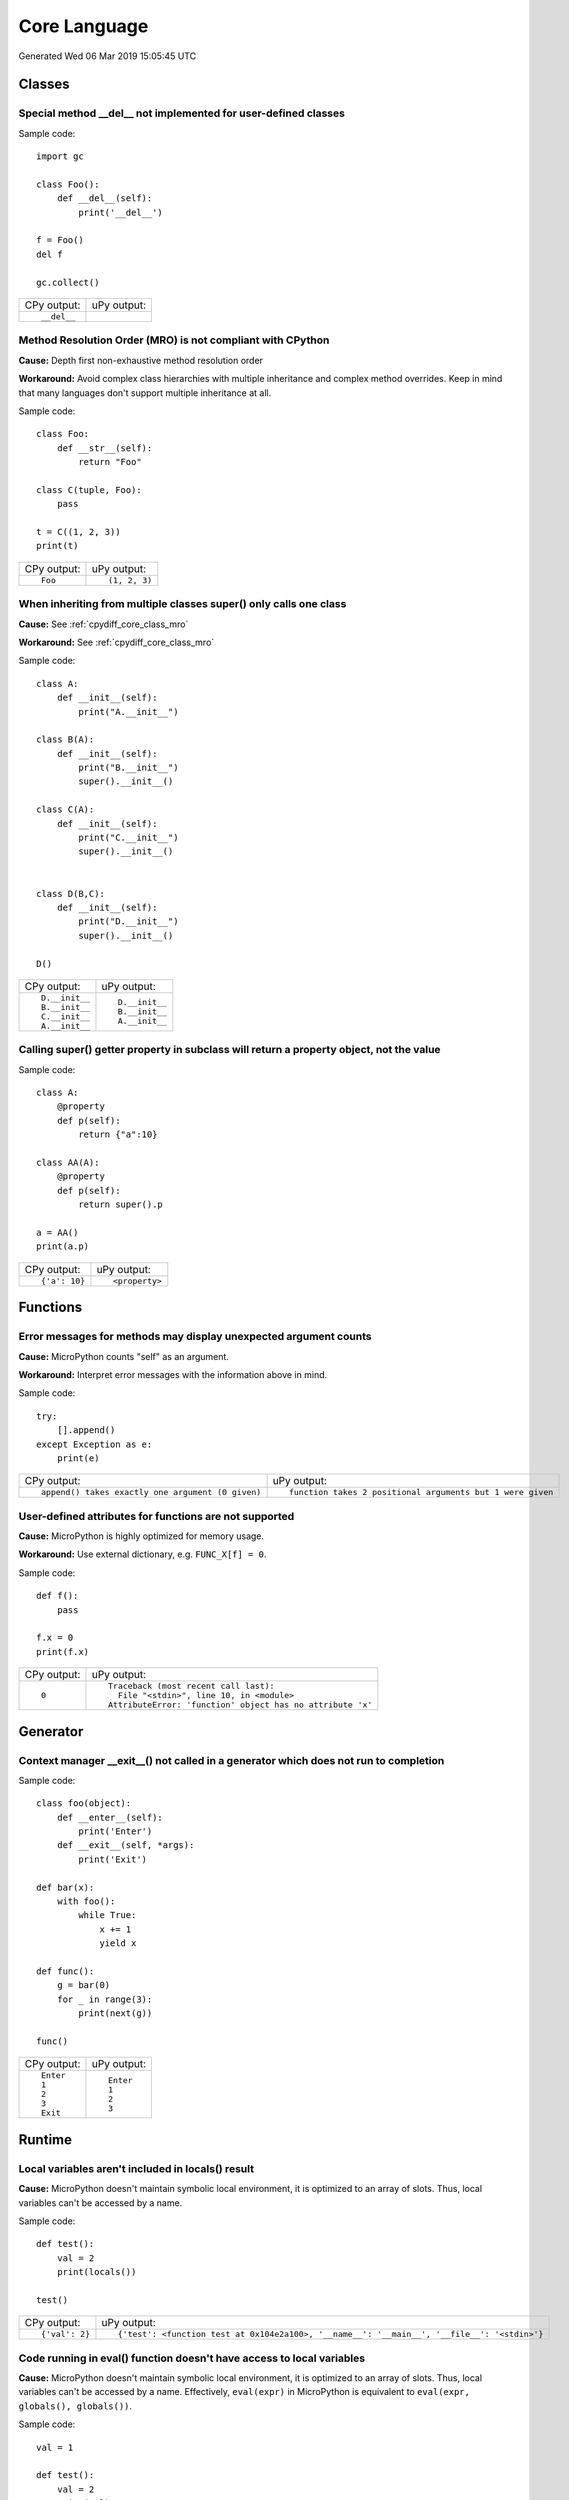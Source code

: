 .. This document was generated by tools/gen-cpydiff.py

Core Language
=============
Generated Wed 06 Mar 2019 15:05:45 UTC

Classes
-------

.. _cpydiff_core_class_delnotimpl:

Special method __del__ not implemented for user-defined classes
~~~~~~~~~~~~~~~~~~~~~~~~~~~~~~~~~~~~~~~~~~~~~~~~~~~~~~~~~~~~~~~

Sample code::

    import gc
    
    class Foo():
        def __del__(self):
            print('__del__')
    
    f = Foo()
    del f
    
    gc.collect()

+-------------+-------------+
| CPy output: | uPy output: |
+-------------+-------------+
| ::          |             |
|             |             |
|     __del__ |             |
+-------------+-------------+

.. _cpydiff_core_class_mro:

Method Resolution Order (MRO) is not compliant with CPython
~~~~~~~~~~~~~~~~~~~~~~~~~~~~~~~~~~~~~~~~~~~~~~~~~~~~~~~~~~~

**Cause:** Depth first non-exhaustive method resolution order

**Workaround:** Avoid complex class hierarchies with multiple inheritance and complex method overrides. Keep in mind that many languages don't support multiple inheritance at all.

Sample code::

    class Foo:
        def __str__(self):
            return "Foo"
    
    class C(tuple, Foo):
        pass
    
    t = C((1, 2, 3))
    print(t)

+-------------+---------------+
| CPy output: | uPy output:   |
+-------------+---------------+
| ::          | ::            |
|             |               |
|     Foo     |     (1, 2, 3) |
+-------------+---------------+

.. _cpydiff_core_class_supermultiple:

When inheriting from multiple classes super() only calls one class
~~~~~~~~~~~~~~~~~~~~~~~~~~~~~~~~~~~~~~~~~~~~~~~~~~~~~~~~~~~~~~~~~~

**Cause:** See :ref:`cpydiff_core_class_mro`

**Workaround:** See :ref:`cpydiff_core_class_mro`

Sample code::

    class A:
        def __init__(self):
            print("A.__init__")
    
    class B(A):
        def __init__(self):
            print("B.__init__")
            super().__init__()
    
    class C(A):
        def __init__(self):
            print("C.__init__")
            super().__init__()
    
    
    class D(B,C):
        def __init__(self):
            print("D.__init__")
            super().__init__()
    
    D()

+----------------+----------------+
| CPy output:    | uPy output:    |
+----------------+----------------+
| ::             | ::             |
|                |                |
|     D.__init__ |     D.__init__ |
|     B.__init__ |     B.__init__ |
|     C.__init__ |     A.__init__ |
|     A.__init__ |                |
+----------------+----------------+

.. _cpydiff_core_class_superproperty:

Calling super() getter property in subclass will return a property object, not the value
~~~~~~~~~~~~~~~~~~~~~~~~~~~~~~~~~~~~~~~~~~~~~~~~~~~~~~~~~~~~~~~~~~~~~~~~~~~~~~~~~~~~~~~~

Sample code::

    class A:
        @property
        def p(self):
            return {"a":10}
    
    class AA(A):
        @property
        def p(self):
            return super().p
    
    a = AA()
    print(a.p)

+---------------+----------------+
| CPy output:   | uPy output:    |
+---------------+----------------+
| ::            | ::             |
|               |                |
|     {'a': 10} |     <property> |
+---------------+----------------+

Functions
---------

.. _cpydiff_core_function_argcount:

Error messages for methods may display unexpected argument counts
~~~~~~~~~~~~~~~~~~~~~~~~~~~~~~~~~~~~~~~~~~~~~~~~~~~~~~~~~~~~~~~~~

**Cause:** MicroPython counts "self" as an argument.

**Workaround:** Interpret error messages with the information above in mind.

Sample code::

    try:
        [].append()
    except Exception as e:
        print(e)

+---------------------------------------------------+------------------------------------------------------------+
| CPy output:                                       | uPy output:                                                |
+---------------------------------------------------+------------------------------------------------------------+
| ::                                                | ::                                                         |
|                                                   |                                                            |
|     append() takes exactly one argument (0 given) |     function takes 2 positional arguments but 1 were given |
+---------------------------------------------------+------------------------------------------------------------+

.. _cpydiff_core_function_userattr:

User-defined attributes for functions are not supported
~~~~~~~~~~~~~~~~~~~~~~~~~~~~~~~~~~~~~~~~~~~~~~~~~~~~~~~

**Cause:** MicroPython is highly optimized for memory usage.

**Workaround:** Use external dictionary, e.g. ``FUNC_X[f] = 0``.

Sample code::

    def f():
        pass
    
    f.x = 0
    print(f.x)

+-------------+------------------------------------------------------------+
| CPy output: | uPy output:                                                |
+-------------+------------------------------------------------------------+
| ::          | ::                                                         |
|             |                                                            |
|     0       |     Traceback (most recent call last):                     |
|             |       File "<stdin>", line 10, in <module>                 |
|             |     AttributeError: 'function' object has no attribute 'x' |
+-------------+------------------------------------------------------------+

Generator
---------

.. _cpydiff_core_generator_noexit:

Context manager __exit__() not called in a generator which does not run to completion
~~~~~~~~~~~~~~~~~~~~~~~~~~~~~~~~~~~~~~~~~~~~~~~~~~~~~~~~~~~~~~~~~~~~~~~~~~~~~~~~~~~~~

Sample code::

    class foo(object):
        def __enter__(self):
            print('Enter')
        def __exit__(self, *args):
            print('Exit')
    
    def bar(x):
        with foo():
            while True:
                x += 1
                yield x
    
    def func():
        g = bar(0)
        for _ in range(3):
            print(next(g))
    
    func()

+-------------+-------------+
| CPy output: | uPy output: |
+-------------+-------------+
| ::          | ::          |
|             |             |
|     Enter   |     Enter   |
|     1       |     1       |
|     2       |     2       |
|     3       |     3       |
|     Exit    |             |
+-------------+-------------+

Runtime
-------

.. _cpydiff_core_locals:

Local variables aren't included in locals() result
~~~~~~~~~~~~~~~~~~~~~~~~~~~~~~~~~~~~~~~~~~~~~~~~~~

**Cause:** MicroPython doesn't maintain symbolic local environment, it is optimized to an array of slots. Thus, local variables can't be accessed by a name.

Sample code::

    def test():
        val = 2
        print(locals())
    
    test()

+----------------+---------------------------------------------------------------------------------------------+
| CPy output:    | uPy output:                                                                                 |
+----------------+---------------------------------------------------------------------------------------------+
| ::             | ::                                                                                          |
|                |                                                                                             |
|     {'val': 2} |     {'test': <function test at 0x104e2a100>, '__name__': '__main__', '__file__': '<stdin>'} |
+----------------+---------------------------------------------------------------------------------------------+

.. _cpydiff_core_locals_eval:

Code running in eval() function doesn't have access to local variables
~~~~~~~~~~~~~~~~~~~~~~~~~~~~~~~~~~~~~~~~~~~~~~~~~~~~~~~~~~~~~~~~~~~~~~

**Cause:** MicroPython doesn't maintain symbolic local environment, it is optimized to an array of slots. Thus, local variables can't be accessed by a name. Effectively, ``eval(expr)`` in MicroPython is equivalent to ``eval(expr, globals(), globals())``.

Sample code::

    val = 1
    
    def test():
        val = 2
        print(val)
        eval("print(val)")
    
    test()

+-------------+-------------+
| CPy output: | uPy output: |
+-------------+-------------+
| ::          | ::          |
|             |             |
|     2       |     2       |
|     2       |     1       |
+-------------+-------------+

import
------

.. _cpydiff_core_import_path:

__path__ attribute of a package has a different type (single string instead of list of strings) in MicroPython
~~~~~~~~~~~~~~~~~~~~~~~~~~~~~~~~~~~~~~~~~~~~~~~~~~~~~~~~~~~~~~~~~~~~~~~~~~~~~~~~~~~~~~~~~~~~~~~~~~~~~~~~~~~~~~

**Cause:** MicroPython does't support namespace packages split across filesystem. Beyond that, MicroPython's import system is highly optimized for minimal memory usage.

**Workaround:** Details of import handling is inherently implementation dependent. Don't rely on such details in portable applications.

Sample code::

    import modules
    
    print(modules.__path__)

+--------------------------------------------------------------+-------------------------------+
| CPy output:                                                  | uPy output:                   |
+--------------------------------------------------------------+-------------------------------+
| ::                                                           | ::                            |
|                                                              |                               |
|     ['/Users/inachi/work/micropython/tests/cpydiff/modules'] |     ../tests/cpydiff//modules |
+--------------------------------------------------------------+-------------------------------+

.. _cpydiff_core_import_prereg:

Failed to load modules are still registered as loaded
~~~~~~~~~~~~~~~~~~~~~~~~~~~~~~~~~~~~~~~~~~~~~~~~~~~~~

**Cause:** To make module handling more efficient, it's not wrapped with exception handling.

**Workaround:** Test modules before production use; during development, use ``del sys.modules["name"]``, or just soft or hard reset the board.

Sample code::

    import sys
    
    try:
        from modules import foo
    except NameError as e:
        print(e)
    try:
        from modules import foo
        print('Should not get here')
    except NameError as e:
        print(e)

+-------------------------------+------------------------------+
| CPy output:                   | uPy output:                  |
+-------------------------------+------------------------------+
| ::                            | ::                           |
|                               |                              |
|     foo                       |     foo                      |
|     name 'xxx' is not defined |     name 'xxx' isn't defined |
|     foo                       |     Should not get here      |
|     name 'xxx' is not defined |                              |
+-------------------------------+------------------------------+

.. _cpydiff_core_import_split_ns_pkgs:

MicroPython does't support namespace packages split across filesystem.
~~~~~~~~~~~~~~~~~~~~~~~~~~~~~~~~~~~~~~~~~~~~~~~~~~~~~~~~~~~~~~~~~~~~~~

**Cause:** MicroPython's import system is highly optimized for simplicity, minimal memory usage, and minimal filesystem search overhead.

**Workaround:** Don't install modules belonging to the same namespace package in different directories. For MicroPython, it's recommended to have at most 3-component module search paths: for your current application, per-user (writable), system-wide (non-writable).

Sample code::

    import sys
    sys.path.append(sys.path[1] + "/modules")
    sys.path.append(sys.path[1] + "/modules2")
    
    import subpkg.foo
    import subpkg.bar
    
    print("Two modules of a split namespace package imported")

+-------------------------------------------------------+-----------------------------------------------+
| CPy output:                                           | uPy output:                                   |
+-------------------------------------------------------+-----------------------------------------------+
| ::                                                    | ::                                            |
|                                                       |                                               |
|     Two modules of a split namespace package imported |     Traceback (most recent call last):        |
|                                                       |       File "<stdin>", line 12, in <module>    |
|                                                       |     ImportError: no module named 'subpkg.bar' |
+-------------------------------------------------------+-----------------------------------------------+

